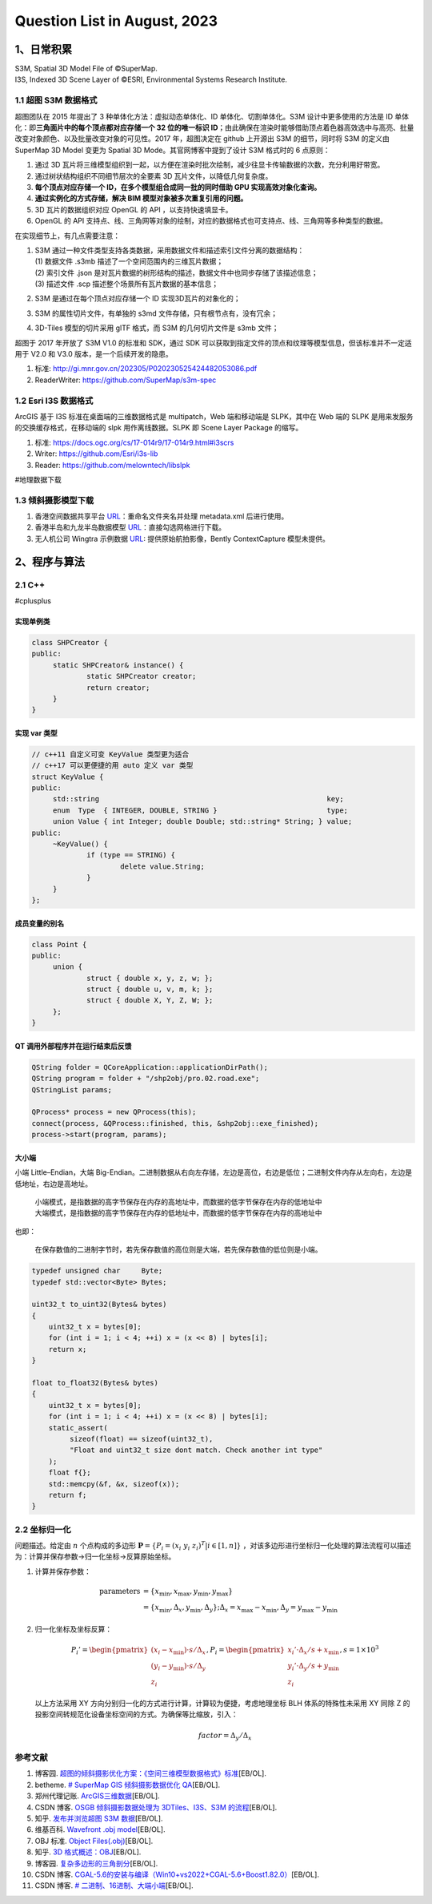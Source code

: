Question List in August, 2023
=============================

.. _1日常积累:

1、日常积累
-----------

| S3M, Spatial 3D Model File of ©SuperMap.
| I3S, Indexed 3D Scene Layer of ©ESRI, Environmental Systems Research
  Institute.

.. _11-超图-s3m-数据格式:

1.1 超图 S3M 数据格式
~~~~~~~~~~~~~~~~~~~~~

超图团队在 2015 年提出了 3 种单体化方法：虚拟动态单体化、ID
单体化、切割单体化。S3M 设计中更多使用的方法是 ID
单体化：即\ **三角面片中的每个顶点都对应存储一个 32 位的唯一标识
ID**\ ；由此确保在渲染时能够借助顶点着色器高效选中与高亮、批量改变对象颜色、以及批量改变对象的可见性。2017
年，超图决定在 github 上开源出 S3M 的细节，同时将 S3M 的定义由 SuperMap
3D Model 变更为 Spatial 3D Mode。其官网博客中提到了设计 S3M 格式时的 6
点原则：

1. 通过 3D
   瓦片将三维模型组织到一起，以方便在渲染时批次绘制，减少往显卡传输数据的次数，充分利用好带宽。

2. 通过树状结构组织不同细节层次的全要素 3D 瓦片文件，以降低几何复杂度。

3. **每个顶点对应存储一个 ID，在多个模型组合成同一批的同时借助 GPU
   实现高效对象化查询。**

4. **通过实例化的方式存储，解决 BIM 模型对象被多次重复引用的问题。**

5. 3D 瓦片的数据组织对应 OpenGL 的 API ，以支持快速填显卡。

6. OpenGL 的 API
   支持点、线、三角网等对象的绘制，对应的数据格式也可支持点、线、三角网等多种类型的数据。

在实现细节上，有几点需要注意：

1. | S3M
     通过一种文件类型支持各类数据，采用数据文件和描述索引文件分离的数据结构：
   | (1) 数据文件 .s3mb 描述了一个空间范围内的三维瓦片数据；
   | (2) 索引文件 .json
     是对瓦片数据的树形结构的描述，数据文件中也同步存储了该描述信息；
   | (3) 描述文件 .scp 描述整个场景所有瓦片数据的基本信息；

2. S3M 是通过在每个顶点对应存储一个 ID 实现3D瓦片的对象化的；

3. S3M 的属性切片文件，有单独的 s3md 文件存储，只有根节点有，没有冗余；

4. 3D-Tiles 模型的切片采用 glTF 格式，而 S3M 的几何切片文件是 s3mb
   文件；

超图于 2017 年开放了 S3M V1.0 的标准和 SDK，通过 SDK
可以获取到指定文件的顶点和纹理等模型信息，但该标准并不一定适用于 V2.0 和
V3.0 版本，是一个后续开发的隐患。

1. 标准: http://gi.mnr.gov.cn/202305/P020230525424482053086.pdf

2. ReaderWriter: https://github.com/SuperMap/s3m-spec

.. _12-esri-i3s-数据格式:

1.2 Esri I3S 数据格式
~~~~~~~~~~~~~~~~~~~~~

ArcGIS 基于 I3S 标准在桌面端的三维数据格式是 multipatch，Web
端和移动端是 SLPK，其中在 Web 端的 SLPK
是用来发服务的交换缓存格式，在移动端的 slpk 用作离线数据。SLPK 即 Scene
Layer Package 的缩写。

1. 标准: https://docs.ogc.org/cs/17-014r9/17-014r9.html#i3scrs

2. Writer: https://github.com/Esri/i3s-lib

3. Reader: https://github.com/melowntech/libslpk

#地理数据下载

.. _13-倾斜摄影模型下载:

1.3 倾斜摄影模型下载
~~~~~~~~~~~~~~~~~~~~

1. 香港空间数据共享平台
   `URL <https://portal.csdi.gov.hk/geoportal/#metadataInfoPanel>`__\ ：重命名文件夹名并处理
   metadata.xml 后进行使用。

2. 香港半岛和九龙半岛数据模型
   `URL <https://www.pland.gov.hk/pland_sc/info_serv/3D_models/download.htm>`__\ ：直接勾选网格进行下载。

3. 无人机公司 Wingtra 示例数据
   `URL <https://wingtra.com/mapping-drone-wingtraone/aerial-map-types/data-sets-and-maps/>`__:
   提供原始航拍影像，Bently ContextCapture 模型未提供。

.. _2程序与算法:

2、程序与算法
-------------

.. _21-c:

2.1 C++
~~~~~~~

#cplusplus

实现单例类
^^^^^^^^^^

.. code:: cpp

   class SHPCreator {
   public:
   	static SHPCreator& instance() {
   		static SHPCreator creator;
   		return creator;
   	}
   }

实现 var 类型
^^^^^^^^^^^^^

.. code:: cpp

   // c++11 自定义可变 KeyValue 类型更为适合
   // c++17 可以更便捷的用 auto 定义 var 类型
   struct KeyValue {
   public:
   	std::string                                                      key;
   	enum  Type  { INTEGER, DOUBLE, STRING }                          type;
   	union Value { int Integer; double Double; std::string* String; } value;
   public:
   	~KeyValue() {
   		if (type == STRING) {
   			delete value.String;
   		}
   	}
   };

成员变量的别名
^^^^^^^^^^^^^^

.. code:: cpp

   class Point {
   public:
   	union {
   		struct { double x, y, z, w; };
   		struct { double u, v, m, k; };
   		struct { double X, Y, Z, W; };
   	};
   }

QT 调用外部程序并在运行结束后反馈
^^^^^^^^^^^^^^^^^^^^^^^^^^^^^^^^^

.. code:: cpp

   QString folder = QCoreApplication::applicationDirPath();
   QString program = folder + "/shp2obj/pro.02.road.exe";
   QStringList params;

   QProcess* process = new QProcess(this);
   connect(process, &QProcess::finished, this, &shp2obj::exe_finished);
   process->start(program, params);

大小端
^^^^^^

小端 Little–Endian，大端
Big-Endian。二进制数据从右向左存储，左边是高位，右边是低位；二进制文件内存从左向右，左边是低地址，右边是高地址。

   | 小端模式，是指数据的高字节保存在内存的高地址中，而数据的低字节保存在内存的低地址中
   | 大端模式，是指数据的高字节保存在内存的低地址中，而数据的低字节保存在内存的高地址中

也即：

   在保存数值的二进制字节时，若先保存数值的高位则是大端，若先保存数值的低位则是小端。

   .. figure:: image/2309-endian.png
      :align: center

.. code:: cpp

   typedef unsigned char     Byte;
   typedef std::vector<Byte> Bytes;

   uint32_t to_uint32(Bytes& bytes)
   {
       uint32_t x = bytes[0];
       for (int i = 1; i < 4; ++i) x = (x << 8) | bytes[i];
       return x;
   }

   float to_float32(Bytes& bytes)
   {
       uint32_t x = bytes[0];
       for (int i = 1; i < 4; ++i) x = (x << 8) | bytes[i];
       static_assert(
   	    sizeof(float) == sizeof(uint32_t), 
   	    "Float and uint32_t size dont match. Check another int type"
       );
       float f{};
       std::memcpy(&f, &x, sizeof(x));
       return f;
   }

.. _22-坐标归一化:

2.2 坐标归一化
~~~~~~~~~~~~~~

问题描述。给定由 :math:`n` 个点构成的多边形
:math:`\mathbf{P}=\{P_i=(x_i\ \ y_i\ \ z_i)^T|i\in[1,n]\}`
，对该多边形进行坐标归一化处理的算法流程可以描述为：计算并保存参数→归一化坐标→反算原始坐标。

1. | 计算并保存参数：

   .. math::

      \begin{align}
     \mathrm{parameters}&=\{x_{\min},x_{\max},y_{\min},y_{\max}\}\\
     &=\{x_{\min},\Delta_x,y_{\min},\Delta_y\};\Delta_x=x_{\max}-x_{\min},\Delta_y=y_{\max}-y_{\min}
     \end{align}

2. 归一化坐标及坐标反算：

   .. math::

      P_i'=\begin{pmatrix}
      (x_i-x_{\min})\cdot s/\Delta_x\\
      (y_i-y_{\min})\cdot s/\Delta_y\\
      z_i
      \end{pmatrix}, P_i=\begin{pmatrix}
      x_i'\cdot\Delta_x/s+x_{\min}\\
      y_i'\cdot\Delta_y/s+y_{\min}\\
      z_i
      \end{pmatrix},s=1\times10^3

   以上方法采用 XY
   方向分别归一化的方式进行计算，计算较为便捷，考虑地理坐标 BLH
   体系的特殊性未采用 XY 同除 Z
   的投影空间转规范化设备坐标空间的方式。为确保等比缩放，引入：

   .. math::
      
      factor=\Delta_y/\Delta_x

参考文献
~~~~~~~~

1.  博客园.
    `超图的倾斜摄影优化方案：《空间三维模型数据格式》标准 <https://www.cnblogs.com/lyggqm/p/16455668.html>`__\ [EB/OL].

2.  betheme. `# SuperMap GIS 倾斜摄影数据优化
    QA <https://betheme.net/dashuju/50793.html?action=onClick>`__\ [EB/OL].

3.  郑州代理记账.
    `ArcGIS三维数据 <https://www.exyb.cn/news/show-483896.html>`__\ [EB/OL].

4.  CSDN 博客. `OSGB 倾斜摄影数据处理为 3DTiles、I3S、S3M
    的流程 <https://blog.csdn.net/yinweimumu/article/details/129813053>`__\ [EB/OL].

5.  知乎. `发布并浏览超图 S3M
    数据 <https://zhuanlan.zhihu.com/p/466967098>`__\ [EB/OL].

6.  维基百科. `Wavefront .obj
    model <https://en.wikipedia.org/wiki/Wavefront_.obj_file>`__\ [EB/OL].

7.  OBJ 标准. `Object
    Files(.obj) <http://fegemo.github.io/cefet-cg/attachments/obj-spec.pdf>`__\ [EB/OL].

8.  知乎. `3D
    格式概述：OBJ <https://zhuanlan.zhihu.com/p/443254673>`__\ [EB/OL].

9.  博客园.
    `复杂多边形的三角剖分 <https://www.cnblogs.com/charlee44/p/14903754.html>`__\ [EB/OL].

10. CSDN 博客.
    `CGAL-5.6的安装与编译（Win10+vs2022+CGAL-5.6+Boost1.82.0） <https://blog.csdn.net/baidu_34931359/article/details/132131410>`__\ [EB/OL].

11. CSDN 博客. `#
    二进制、16进制、大端小端 <https://blog.csdn.net/android_cai_niao/article/details/121421706>`__\ [EB/OL].

.. |image1| image:: D:\Ashinjero\Jaxin's%20question%20list\2308-GeoScene\pic\2309-endian.png
